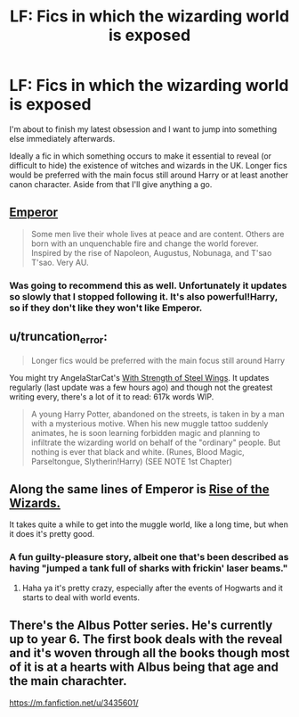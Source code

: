 #+TITLE: LF: Fics in which the wizarding world is exposed

* LF: Fics in which the wizarding world is exposed
:PROPERTIES:
:Author: Gearsofhalowarfare
:Score: 10
:DateUnix: 1411988279.0
:DateShort: 2014-Sep-29
:FlairText: Request
:END:
I'm about to finish my latest obsession and I want to jump into something else immediately afterwards.

Ideally a fic in which something occurs to make it essential to reveal (or difficult to hide) the existence of witches and wizards in the UK. Longer fics would be preferred with the main focus still around Harry or at least another canon character. Aside from that I'll give anything a go.


** [[https://www.fanfiction.net/s/5904185/1/Emperor][Emperor]]

#+begin_quote
  Some men live their whole lives at peace and are content. Others are born with an unquenchable fire and change the world forever. Inspired by the rise of Napoleon, Augustus, Nobunaga, and T'sao T'sao. Very AU.
#+end_quote
:PROPERTIES:
:Score: 6
:DateUnix: 1411989596.0
:DateShort: 2014-Sep-29
:END:

*** Was going to recommend this as well. Unfortunately it updates so slowly that I stopped following it. It's also powerful!Harry, so if they don't like they won't like Emperor.
:PROPERTIES:
:Author: denarii
:Score: 2
:DateUnix: 1412000707.0
:DateShort: 2014-Sep-29
:END:


** u/truncation_error:
#+begin_quote
  Longer fics would be preferred with the main focus still around Harry
#+end_quote

You might try AngelaStarCat's [[https://www.fanfiction.net/u/717542/AngelaStarCat][With Strength of Steel Wings]]. It updates regularly (last update was a few hours ago) and though not the greatest writing every, there's a lot of it to read: 617k words WIP.

#+begin_quote
  A young Harry Potter, abandoned on the streets, is taken in by a man with a mysterious motive. When his new muggle tattoo suddenly animates, he is soon learning forbidden magic and planning to infiltrate the wizarding world on behalf of the "ordinary" people. But nothing is ever that black and white. (Runes, Blood Magic, Parseltongue, Slytherin!Harry) (SEE NOTE 1st Chapter)
#+end_quote
:PROPERTIES:
:Author: truncation_error
:Score: 5
:DateUnix: 1412008340.0
:DateShort: 2014-Sep-29
:END:


** Along the same lines of Emperor is [[https://www.fanfiction.net/s/6254783/1/Rise-of-the-Wizards][Rise of the Wizards.]]

It takes quite a while to get into the muggle world, like a long time, but when it does it's pretty good.
:PROPERTIES:
:Author: NaughtyGaymer
:Score: 3
:DateUnix: 1412001707.0
:DateShort: 2014-Sep-29
:END:

*** A fun guilty-pleasure story, albeit one that's been described as having "jumped a tank full of sharks with frickin' laser beams."
:PROPERTIES:
:Author: truncation_error
:Score: 1
:DateUnix: 1412008148.0
:DateShort: 2014-Sep-29
:END:

**** Haha ya it's pretty crazy, especially after the events of Hogwarts and it starts to deal with world events.
:PROPERTIES:
:Author: NaughtyGaymer
:Score: 1
:DateUnix: 1412008359.0
:DateShort: 2014-Sep-29
:END:


** There's the Albus Potter series. He's currently up to year 6. The first book deals with the reveal and it's woven through all the books though most of it is at a hearts with Albus being that age and the main charachter.

[[https://m.fanfiction.net/u/3435601/]]
:PROPERTIES:
:Author: Lozzif
:Score: 1
:DateUnix: 1412032349.0
:DateShort: 2014-Sep-30
:END:
